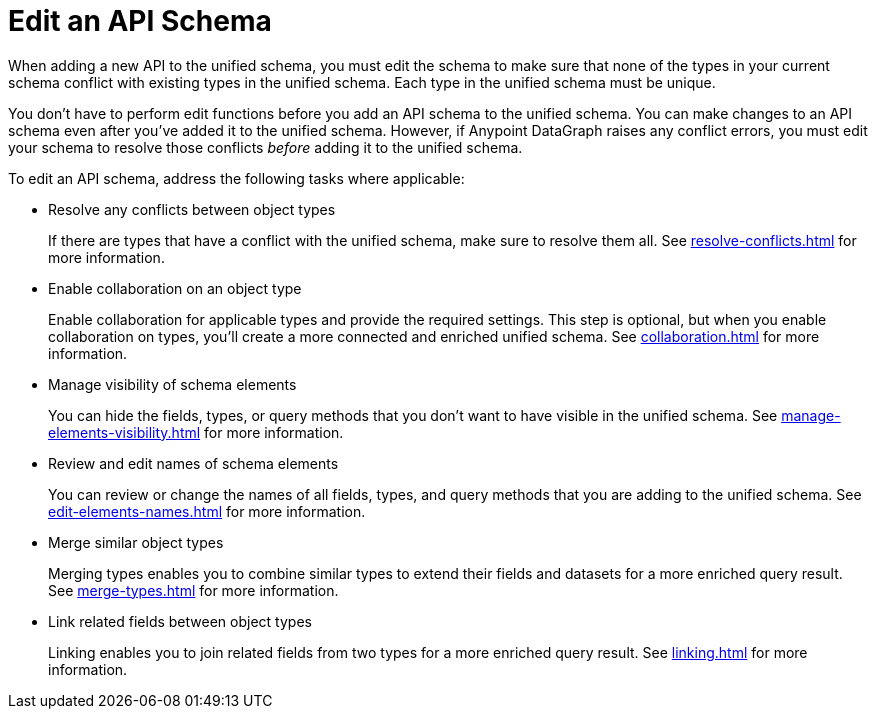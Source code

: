 = Edit an API Schema 

When adding a new API to the unified schema, you must edit the schema to make sure that none of the types in your current schema conflict with existing types in the unified schema. Each type in the unified schema must be unique.

You don’t have to perform edit functions before you add an API schema to the unified schema. You can make changes to an API schema even after you’ve added it to the unified schema. However, if Anypoint DataGraph raises any conflict errors, you must edit your schema to resolve those conflicts _before_ adding it to the unified schema.

To edit an API schema, address the following tasks where applicable:

* Resolve any conflicts between object types
+
If there are types that have a conflict with the unified schema, make sure to resolve them all. See xref:resolve-conflicts.adoc[] for more information.
* Enable collaboration on an object type
+
Enable collaboration for applicable types and provide the required settings. This step is optional, but when you enable collaboration on types, you'll create a more connected and enriched unified schema. See xref:collaboration.adoc[] for more information.
* Manage visibility of schema elements
+
You can hide the fields, types, or query methods that you don't want to have visible in the unified schema. See xref:manage-elements-visibility.adoc[] for more information.
* Review and edit names of schema elements
+
You can review or change the names of all fields, types, and query methods that you are adding to the unified schema. See xref:edit-elements-names.adoc[] for more information.
* Merge similar object types
+
Merging types enables you to combine similar types to extend their fields and datasets for a more enriched query result. See xref:merge-types.adoc[] for more information.
* Link related fields between object types
+
Linking enables you to join related fields from two types for a more enriched query result.
See xref:linking.adoc[] for more information.
